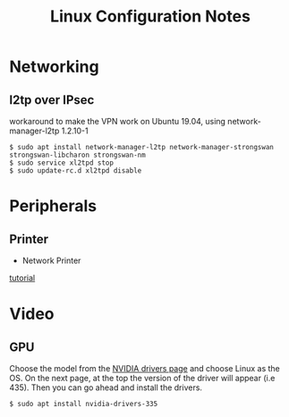 #+STARTUP: indent align hidestars
#+TITLE: Linux Configuration Notes
#+DESCRIPTION: Tips & Tricks for making your life easier when publishing blogs with emacs on minimum steroids.
#+HTML_HEAD: <meta property="og:title" content="org-publish Tips & Tricks" />
#+HTML_HEAD: <meta property="og:description" content="Linux Configuration Notes." />
#+HTML_HEAD: <meta property="og:type" content="website" />
#+MACRO: a @@html:<a href='$2' rel='external nofollow'>$1</a>@@
* Networking
** l2tp over IPsec
workaround to make the VPN work on Ubuntu 19.04, using network-manager-l2tp 1.2.10-1
#+begin_example
$ sudo apt install network-manager-l2tp network-manager-strongswan strongswan-libcharon strongswan-nm
$ sudo service xl2tpd stop
$ sudo update-rc.d xl2tpd disable
#+end_example

* Peripherals
** Printer
   :PROPERTIES:
   :ID:       99e249f5-69c4-4cc4-9e6f-1515f65f1df2
   :END:
- Network Printer
{{{a(tutorial,https://linuxhint.com/install_network_printers_linux/)}}}

* Video
** GPU
Choose the model from the {{{a(NVIDIA drivers page,https://www.nvidia.com/Download/index.aspx?lang=en-us)}}} and choose Linux as the OS. On the next page, at the top the version of the driver will appear (i.e 435). Then you can go ahead and install the drivers.
#+begin_example
$ sudo apt install nvidia-drivers-335
#+end_example

